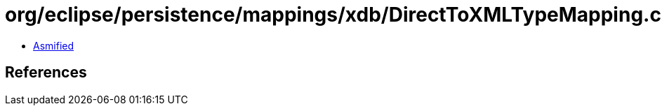 = org/eclipse/persistence/mappings/xdb/DirectToXMLTypeMapping.class

 - link:DirectToXMLTypeMapping-asmified.java[Asmified]

== References

